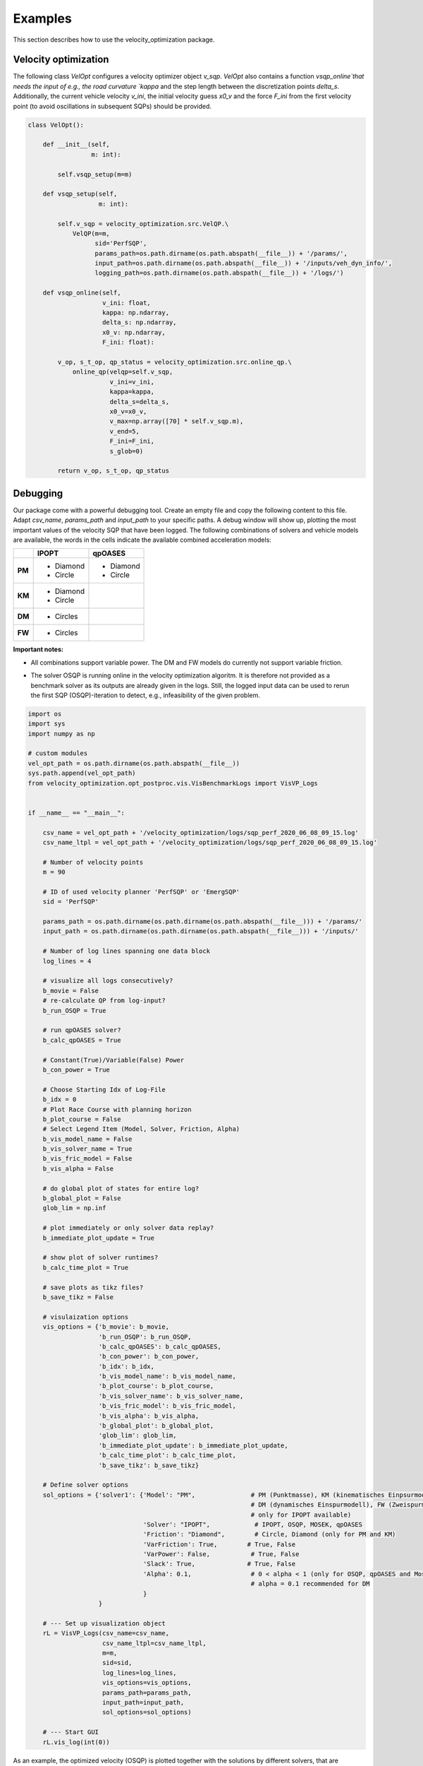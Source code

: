 Examples
========

This section describes how to use the velocity_optimization package.

Velocity optimization
*********************

The following class `VelOpt` configures a velocity optimizer object `v_sqp`. `VelOpt` also contains a function
`vsqp_online`that needs the input of e.g., the road curvature `kappa` and the step length between the
discretization points `delta_s`. Additionally, the current vehicle velocity `v_ini`, the initial velocity guess `x0_v`
and the force `F_ini` from the first velocity point (to avoid oscillations in subsequent SQPs) should be provided.


.. code-block:: python

    class VelOpt():

        def __init__(self,
                     m: int):

            self.vsqp_setup(m=m)

        def vsqp_setup(self,
                       m: int):

            self.v_sqp = velocity_optimization.src.VelQP.\
                VelQP(m=m,
                      sid='PerfSQP',
                      params_path=os.path.dirname(os.path.abspath(__file__)) + '/params/',
                      input_path=os.path.dirname(os.path.abspath(__file__)) + '/inputs/veh_dyn_info/',
                      logging_path=os.path.dirname(os.path.abspath(__file__)) + '/logs/')

        def vsqp_online(self,
                        v_ini: float,
                        kappa: np.ndarray,
                        delta_s: np.ndarray,
                        x0_v: np.ndarray,
                        F_ini: float):

            v_op, s_t_op, qp_status = velocity_optimization.src.online_qp.\
                online_qp(velqp=self.v_sqp,
                          v_ini=v_ini,
                          kappa=kappa,
                          delta_s=delta_s,
                          x0_v=x0_v,
                          v_max=np.array([70] * self.v_sqp.m),
                          v_end=5,
                          F_ini=F_ini,
                          s_glob=0)

            return v_op, s_t_op, qp_status

Debugging
*********

Our package come with a powerful debugging tool. Create an empty file and copy the following content to this file.
Adapt `csv_name`, `params_path` and `input_path` to your specific paths. A debug window will show up, plotting the
most important values of the velocity SQP that have been logged. The following combinations of solvers and vehicle
models are available, the words in the cells indicate the available combined acceleration models:

+------------+------------+-----------+
|            | IPOPT      | qpOASES   |
+============+============+===========+
| **PM**     | * Diamond  | * Diamond |
|            | * Circle   | * Circle  |
+------------+------------+-----------+
| **KM**     | * Diamond  |           |
|            | * Circle   |           |
+------------+------------+-----------+
| **DM**     | * Circles  |           |
+------------+------------+-----------+
| **FW**     | * Circles  |           |
+------------+------------+-----------+

**Important notes:**

- All combinations support variable power. The DM and FW models do currently not support variable friction.
- | The solver OSQP is running online in the velocity optimization algoritm. It is therefore not provided as a
  | benchmark solver as its outputs are already given in the logs. Still, the logged input data can be used to rerun
  | the first SQP (OSQP)-iteration to detect, e.g., infeasibility of the given problem.


.. code-block:: python

    import os
    import sys
    import numpy as np

    # custom modules
    vel_opt_path = os.path.dirname(os.path.abspath(__file__))
    sys.path.append(vel_opt_path)
    from velocity_optimization.opt_postproc.vis.VisBenchmarkLogs import VisVP_Logs


    if __name__ == "__main__":

        csv_name = vel_opt_path + '/velocity_optimization/logs/sqp_perf_2020_06_08_09_15.log'
        csv_name_ltpl = vel_opt_path + '/velocity_optimization/logs/sqp_perf_2020_06_08_09_15.log'

        # Number of velocity points
        m = 90

        # ID of used velocity planner 'PerfSQP' or 'EmergSQP'
        sid = 'PerfSQP'

        params_path = os.path.dirname(os.path.dirname(os.path.abspath(__file__))) + '/params/'
        input_path = os.path.dirname(os.path.dirname(os.path.abspath(__file__))) + '/inputs/'

        # Number of log lines spanning one data block
        log_lines = 4

        # visualize all logs consecutively?
        b_movie = False
        # re-calculate QP from log-input?
        b_run_OSQP = True

        # run qpOASES solver?
        b_calc_qpOASES = True

        # Constant(True)/Variable(False) Power
        b_con_power = True

        # Choose Starting Idx of Log-File
        b_idx = 0
        # Plot Race Course with planning horizon
        b_plot_course = False
        # Select Legend Item (Model, Solver, Friction, Alpha)
        b_vis_model_name = False
        b_vis_solver_name = True
        b_vis_fric_model = False
        b_vis_alpha = False

        # do global plot of states for entire log?
        b_global_plot = False
        glob_lim = np.inf

        # plot immediately or only solver data replay?
        b_immediate_plot_update = True

        # show plot of solver runtimes?
        b_calc_time_plot = True

        # save plots as tikz files?
        b_save_tikz = False

        # visulaization options
        vis_options = {'b_movie': b_movie,
                       'b_run_OSQP': b_run_OSQP,
                       'b_calc_qpOASES': b_calc_qpOASES,
                       'b_con_power': b_con_power,
                       'b_idx': b_idx,
                       'b_vis_model_name': b_vis_model_name,
                       'b_plot_course': b_plot_course,
                       'b_vis_solver_name': b_vis_solver_name,
                       'b_vis_fric_model': b_vis_fric_model,
                       'b_vis_alpha': b_vis_alpha,
                       'b_global_plot': b_global_plot,
                       'glob_lim': glob_lim,
                       'b_immediate_plot_update': b_immediate_plot_update,
                       'b_calc_time_plot': b_calc_time_plot,
                       'b_save_tikz': b_save_tikz}

        # Define solver options
        sol_options = {'solver1': {'Model': "PM",               # PM (Punktmasse), KM (kinematisches Einpsurmodell),
                                                                # DM (dynamisches Einspurmodell), FW (Zweispurmodell,
                                                                # only for IPOPT available)
                                   'Solver': "IPOPT",            # IPOPT, OSQP, MOSEK, qpOASES
                                   'Friction': "Diamond",        # Circle, Diamond (only for PM and KM)
                                   'VarFriction': True,        # True, False
                                   'VarPower': False,           # True, False
                                   'Slack': True,              # True, False
                                   'Alpha': 0.1,                # 0 < alpha < 1 (only for OSQP, qpOASES and Mosek necessary)
                                                                # alpha = 0.1 recommended for DM
                                   }
                       }

        # --- Set up visualization object
        rL = VisVP_Logs(csv_name=csv_name,
                        csv_name_ltpl=csv_name_ltpl,
                        m=m,
                        sid=sid,
                        log_lines=log_lines,
                        vis_options=vis_options,
                        params_path=params_path,
                        input_path=input_path,
                        sol_options=sol_options)

        # --- Start GUI
        rL.vis_log(int(0))

As an example, the optimized velocity (OSQP) is plotted together with the solutions by different solvers,
that are calculated during debugging (depending on the chosen options above). Here, the initial guess, end velocity constraint,
v optimal (IPOPT) and v optimal (qpOASES) are shown:

.. image:: DebugWindow.png
   :width: 600

In addition, plots of the the driving force, motor power, slack variables and acceleration are visualized in the GUI:

.. image:: GUI_Plot.png
   :width: 600

There are several options to select for the visualization which are described in the following table. These values are
saved in the vis_options dictionnary.

.. list-table:: Visualization Options (Default values in brackets)
   :widths: 25 10 65
   :header-rows: 1

   * - Name
     - Value
     - Description
   * - csv_name, csv_name_ltpl
     - Path
     - Path to the log-file or csv-file of the input data
   * - m
     - > 1 (115)
     - Length of the planing horizon. Depends on the data of the log-file/csv-data.
   * - sid
     - PerfSQP/Emerg/SQP
     - Choose if a velocity profile is calculated for a performance path or an emergency path.
   * - params_pat
     - Path
     - Path to the directory of the visulaization paramter
   * - input_path
     - Path
     - Path to the directory of the input data (variable power/friction data)
   * - log_lines
     - Int (4)
     - Number of lines in the log-file which belong to a single planing horizon. See more information at the description of the log-file structure.
   * - b_movie
     - True/False
     - Choose if all optimization problems is solved without stopping between different planning horizons (True) or not (False).
   * - b_run_OSQP
     - True/False
     - Choose if the optimization problem is solved with the OSQP solver (reference solver) again (True) or not (False)
   * - b_cacl_qpOASES
     - True/False
     - Choose if the optimization problem is solved with the solver qpOASES (True) or not (False).
   * - b_con_power
     - True/False
     - Choose if a constant value for the max. power is used (True) or not(False).
   * - b_idx
     - Int (0)
     - Select a specific planning horizon to be plotted in the GUI. The nuber of the planning horizon should be multiplied by the number of log_lines. Choose 0 as the default value.
   * - b_plot_course
     - True/False
     - Create a plot of the racetrack with the choosen index (b_dix) of the planning horizon (True) or not (False).
   * - b_vis_solver_name
     - True/False
     - Select the solver name as the subindex of the legend entrys (True) or not.
   * - b_vis_model_name
     - True/False
     - Select the driving dynamics model name as the subindex of the legend entrys (True) or not.
   * - b_vis_fric_model
     - True/False
     - Select the name of the friction model as the subindex of the legend entrys (True) or not.
   * - b_vis_alpha
     - True/False
     - Select the value of alpha as the subindex of the legend entrys (True) or not.
   * - b_global_plot
     -
     -
   * - b_immediate_plot_update
     - True/False
     - Update the plots in the GUI after solving the optimization problem for each planning horizon (True) or not (False).
   * - b_calc_time_plot
     - True/False
     - Show and update the plot of the calculation time
   * - b_save_tikz
     - True/False
     - Save (True) the plot of the calcultaion time or not (False).

The configuration of the solver can be selected in the sol_options dictionnary. Attention, no every combination is possible.
E.g. the four-wheel model can only be solved with the IPOPT solver.

.. list-table:: Visualization Options (Default values in brackets)
   :widths: 25 10 65
   :header-rows: 1

   * - Name
     - Value
     - Description
   * - Model
     - PMM/kESM/dESM/ZSM
     - Select the vehicle dynamic model as the point-mass model (PMM), kinematic bicycle model (kESM), dynamic bicycle model (dESM) or four-wheel model (ZSM, only in combination with the solver IPOPT).
   * - Solver
     - IPOPT/OSQP/qpOASES/MOSEK
     - Select betweeen the solver IPOPT (Nonlinear interior point) and the SQP solver OSQP (Alternating direction method of multipliers), MOSEK (Interior Point) and qpOASES (Active-Set).
   * - Friction
     - Circle/Diamond
     - Select between the friction circle and friction diamond as the acceleration constraint for the PMM and kESM.
   * - VarFriction
     - True/False
     - Choose if the optimization problem is solved with a variable friction along the track (True) or not (False).
   * - VarPower
     - True/False
     - Choose if variable power constraint is uses to solve the optimization problem (True) or not (False).
   * - Slack
     - True/False
     - Choose if slack variables are used in the optimization (True) or not (False). Only available for the PMM and kESM in combination with the solver IPOPT.
   * - Alpha
     - 0-1 (1)
     - Select the initial step length for the SQP methods (OSQP, MOSEK, qpOASES). For the PMM and kESM a value betweeen 0,4 and 1 is recommended. For the dESM alpha should be choosen to 0,1.

.. code-block:: python

    sol_options = {'solver1': {'Model': "PM",               # PM (Punktmasse), KM (kinematisches Einpsurmodell),
                                                            # DM (dynamisches Einspurmodell), FW (Zweispurmodell,
                                                            # only for IPOPT available)
                               'Solver': "OSQP",            # IPOPT, OSQP, MOSEK, qpOASES
                               'Friction': "Circle",        # Circle, Diamond (only for PM and KM)
                               'VarFriction': True,        # True, False
                               'VarPower': False,           # True, False
                               'Slack': True,              # True, False
                               'Alpha': 0.4,                # 0 < alpha < 1 (only for OSQP, qpOASES and Mosek necessary)
                                                            # alpha = 0.1 recommended for DM
                               },
                   'solver2': {'Model': "FW",
                               'Solver': "IPOPT",
                               'Friction': "Diamond",
                               'VarFriction': False,
                               'VarPower': True,
                               'Slack': True,
                               'Alpha': 1,

                               }
                   }

In the code above, two configurations are set to solve the optimization problem. Solver 1 contains the point-mass model (PMM)
as the vehicle dynamic model, the solver OSQP and a circle to constraint the acceleration at the CoG. Variable Friction coefficients
along the track are used but no variable power. In order to improe the calculation time, slack variables are used, too.
The step length of the SQP algorithm is set to 0.4. Solver 2 uses a four-wheel model (FW) to describe the vehicle dynamics in
combination with the solver IPOPT (attention: IPOPT is the only implemented solver to use the FW model). The setting of
the friction model has no influence on the optimization problem using the FW model. Instead of variable friction coefficients,
variable power is used along the track. Slack variable are set True but have no influence on this model, since the FW model
is implemented without slack variables, yet. The step length alpha is used for SQP methods. Since IPOPT is a nonlinear solver,
this parameter is not used for this solver.
At this example, you can see that not every parameter is needed for every configuration, so better check the description behind
the parameters.
